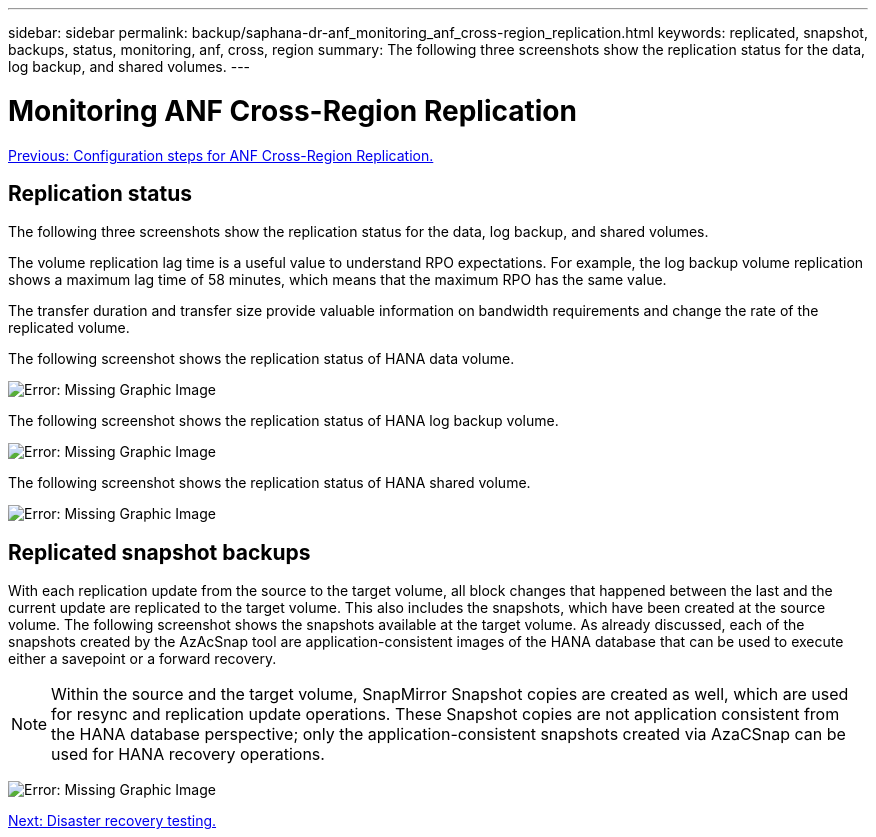 ---
sidebar: sidebar
permalink: backup/saphana-dr-anf_monitoring_anf_cross-region_replication.html
keywords: replicated, snapshot, backups, status, monitoring, anf, cross, region
summary: The following three screenshots show the replication status for the data, log backup, and shared volumes.
---

= Monitoring ANF Cross-Region Replication
:hardbreaks:
:nofooter:
:icons: font
:linkattrs:
:imagesdir: ./../media/

//
// This file was created with NDAC Version 2.0 (August 17, 2020)
//
// 2021-05-24 12:07:40.354137
//

link:saphana-dr-anf_configuration_steps_for_anf_cross-region_replication.html[Previous: Configuration steps for ANF Cross-Region Replication.]

== Replication status

The following three screenshots show the replication status for the data, log backup, and shared volumes.

The volume replication lag time is a useful value to understand RPO expectations. For example, the log backup volume replication shows a maximum lag time of 58 minutes, which means that the maximum RPO has the same value.

The transfer duration and transfer size provide valuable information on bandwidth requirements and change the rate of the replicated volume.

The following screenshot shows the replication status of HANA data volume.

image:saphana-dr-anf_image14.png[Error: Missing Graphic Image]

The following screenshot shows the replication status of HANA log backup volume.

image:saphana-dr-anf_image15.png[Error: Missing Graphic Image]

The following screenshot shows the replication status of HANA shared volume.

image:saphana-dr-anf_image16.png[Error: Missing Graphic Image]

== Replicated snapshot backups

With each replication update from the source to the target volume, all block changes that happened between the last and the current update are replicated to the target volume. This also includes the snapshots, which have been created at the source volume. The following screenshot shows the snapshots available at the target volume. As already discussed, each of the snapshots created by the AzAcSnap tool are application-consistent images of the HANA database that can be used to execute either a savepoint or a forward recovery.

[NOTE]
Within the source and the target volume, SnapMirror Snapshot copies are created as well, which are used for resync and replication update operations. These Snapshot copies are not application consistent from the HANA database perspective; only the application-consistent snapshots created via AzaCSnap can be used for HANA recovery operations.

image:saphana-dr-anf_image17.png[Error: Missing Graphic Image]

link:saphana-dr-anf_disaster_recovery_testing_overview.html[Next: Disaster recovery testing.]
